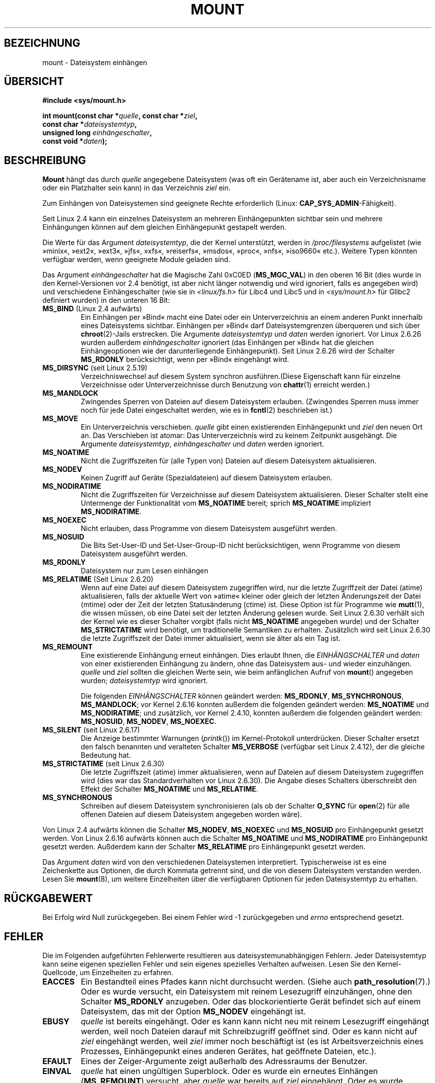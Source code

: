 .\" Hey Emacs! This file is -*- nroff -*- source.
.\"
.\" Copyright (C) 1993 Rickard E. Faith <faith@cs.unc.edu>
.\" and Copyright (C) 1994 Andries E. Brouwer <aeb@cwi.nl>
.\" and Copyright (C) 2002, 2005 Michael Kerrisk <mtk.manpages@gmail.com>
.\"
.\" Permission is granted to make and distribute verbatim copies of this
.\" manual provided the copyright notice and this permission notice are
.\" preserved on all copies.
.\"
.\" Permission is granted to copy and distribute modified versions of this
.\" manual under the conditions for verbatim copying, provided that the
.\" entire resulting derived work is distributed under the terms of a
.\" permission notice identical to this one.
.\"
.\" Since the Linux kernel and libraries are constantly changing, this
.\" manual page may be incorrect or out-of-date.  The author(s) assume no
.\" responsibility for errors or omissions, or for damages resulting from
.\" the use of the information contained herein.  The author(s) may not
.\" have taken the same level of care in the production of this manual,
.\" which is licensed free of charge, as they might when working
.\" professionally.
.\"
.\" Formatted or processed versions of this manual, if unaccompanied by
.\" the source, must acknowledge the copyright and authors of this work.
.\"
.\" Modified 1996-11-04 by Eric S. Raymond <esr@thyrsus.com>
.\" Modified 2001-10-13 by Michael Kerrisk <mtk.manpages@gmail.com>
.\"	Added note on historical behavior of MS_NOSUID
.\" Modified 2002-05-16 by Michael Kerrisk <mtk.manpages@gmail.com>
.\"	Extensive changes and additions
.\" Modified 2002-05-27 by aeb
.\" Modified 2002-06-11 by Michael Kerrisk <mtk.manpages@gmail.com>
.\"	Enhanced descriptions of MS_MOVE, MS_BIND, and MS_REMOUNT
.\" Modified 2004-06-17 by Michael Kerrisk <mtk.manpages@gmail.com>
.\" 2005-05-18, mtk, Added MNT_EXPIRE, plus a few other tidy-ups.
.\" 2008-10-06, mtk: move umount*() material into separate umount.2 page.
.\" 2008-10-06, mtk: Add discussion of namespaces.
.\"
.\"*******************************************************************
.\"
.\" This file was generated with po4a. Translate the source file.
.\"
.\"*******************************************************************
.TH MOUNT 2 "22. Mai 2010" Linux Linux\-Programmierhandbuch
.SH BEZEICHNUNG
mount \- Dateisystem einhängen
.SH ÜBERSICHT
.nf
\fB#include <sys/mount.h>\fP
.sp
\fBint mount(const char *\fP\fIquelle\fP\fB, const char *\fP\fIziel\fP\fB,\fP
\fB          const char *\fP\fIdateisystemtyp\fP\fB,\fP
\fB          unsigned long \fP\fIeinhängeschalter\fP\fB,\fP
\fB          const void *\fP\fIdaten\fP\fB);\fP
.fi
.SH BESCHREIBUNG
\fBMount\fP hängt das durch \fIquelle\fP angegebene Dateisystem (was oft ein
Gerätename ist, aber auch ein Verzeichnisname oder ein Platzhalter sein
kann) in das Verzeichnis \fIziel\fP ein.

Zum Einhängen von Dateisystemen sind geeignete Rechte erforderlich (Linux:
\fBCAP_SYS_ADMIN\fP\-Fähigkeit).

.\" Multiple mounts on same mount point: since 2.3.99pre7.
Seit Linux 2.4 kann ein einzelnes Dateisystem an mehreren Einhängepunkten
sichtbar sein und mehrere Einhängungen können auf dem gleichen Einhängepunkt
gestapelt werden.

Die Werte für das Argument \fIdateisystemtyp\fP, die der Kernel unterstützt,
werden in \fI/proc/filesystems\fP aufgelistet (wie »minix«, »ext2«, »ext3«,
»jfs«, »xfs«, »reiserfs«, »msdos«, »proc«, »nfs«, »iso9660« etc.). Weitere
Typen könnten verfügbar werden, wenn geeignete Module geladen sind.

.\" FIXME 2.6.15 added flags for "shared subtree" functionality:
.\" MS_UNBINDABLE, MS_PRIVATE, MS_SHARED, MS_SLAVE
.\" These need to be documented on this page.
.\" See:
.\" Documentation/filesystems/sharedsubtree.txt
.\"
.\" http://lwn.net/Articles/159077/
.\"
.\" http://myweb.sudhaa.com:2022/~ram/sharedsubtree/paper/sharedsubtree.1.pdf
.\" Shared-Subtree Concept, Implementation, and Applications in Linux
.\" Al Viro viro@ftp.linux.org.uk
.\" Ram Pai linuxram@us.ibm.com
.\"
.\" http://foss.in/2005/slides/sharedsubtree1.pdf
.\" Shared Subtree Concept and Implementation in the Linux Kernel
.\" Ram Pai
.\"
.\" 2.6.25 Added MS_I_VERSION, which needs to be documented.
.\"
Das Argument \fIeinhängeschalter\fP hat die Magische Zahl 0xC0ED
(\fBMS_MGC_VAL\fP) in den oberen 16 Bit (dies wurde in den Kernel\-Versionen vor
2.4 benötigt, ist aber nicht länger notwendig und wird ignoriert, falls es
angegeben wird) und verschiedene Einhängeschalter (wie sie in
\fI<linux/fs.h>\fP für Libc4 und Libc5 und in \fI<sys/mount.h>\fP
für Glibc2 definiert wurden) in den unteren 16 Bit:
.TP 
\fBMS_BIND\fP (Linux 2.4 aufwärts)
.\" since 2.4.0-test9
.\" with the exception of the "hidden" MS_REC mountflags bit
Ein Einhängen per »Bind« macht eine Datei oder ein Unterverzeichnis an einem
anderen Punkt innerhalb eines Dateisystems sichtbar. Einhängen per »Bind«
darf Dateisystemgrenzen überqueren und sich über \fBchroot\fP(2)\-Jails
erstrecken. Die Argumente \fIdateisystemtyp\fP und \fIdaten\fP werden
ignoriert. Vor Linux 2.6.26 wurden außerdem \fIeinhängeschalter\fP ignoriert
(das Einhängen per »Bind« hat die gleichen Einhängeoptionen wie der
darunterliegende Einhängepunkt). Seit Linux 2.6.26 wird der Schalter
\fBMS_RDONLY\fP berücksichtigt, wenn per »Bind« eingehängt wird.
.TP 
\fBMS_DIRSYNC\fP (seit Linux 2.5.19)
Verzeichniswechsel auf diesem System synchron ausführen.(Diese Eigenschaft
kann für einzelne Verzeichnisse oder Unterverzeichnisse durch Benutzung von
\fBchattr\fP(1) erreicht werden.)
.TP 
\fBMS_MANDLOCK\fP
.\" FIXME Say more about MS_MOVE
Zwingendes Sperren von Dateien auf diesem Dateisystem erlauben. (Zwingendes
Sperren muss immer noch für jede Datei eingeschaltet werden, wie es in
\fBfcntl\fP(2) beschrieben ist.)
.TP 
\fBMS_MOVE\fP
Ein Unterverzeichnis verschieben. \fIquelle\fP gibt einen existierenden
Einhängepunkt und \fIziel\fP den neuen Ort an. Das Verschieben ist atomar: Das
Unterverzeichnis wird zu keinem Zeitpunkt ausgehängt. Die Argumente
\fIdateisystemtyp\fP, \fIeinhängeschalter\fP und \fIdaten\fP werden ignoriert.
.TP 
\fBMS_NOATIME\fP
Nicht die Zugriffszeiten für (alle Typen von) Dateien auf diesem Dateisystem
aktualisieren.
.TP 
\fBMS_NODEV\fP
Keinen Zugriff auf Geräte (Spezialdateien) auf diesem Dateisystem erlauben.
.TP 
\fBMS_NODIRATIME\fP
Nicht die Zugriffszeiten für Verzeichnisse auf diesem Dateisystem
aktualisieren. Dieser Schalter stellt eine Untermenge der Funktionalität vom
\fBMS_NOATIME\fP bereit; sprich \fBMS_NOATIME\fP impliziert \fBMS_NODIRATIME\fP.
.TP 
\fBMS_NOEXEC\fP
.\" (Possibly useful for a file system that contains non-Linux executables.
.\" Often used as a security feature, e.g., to make sure that restricted
.\" users cannot execute files uploaded using ftp or so.)
Nicht erlauben, dass Programme von diesem Dateisystem ausgeführt werden.
.TP 
\fBMS_NOSUID\fP
.\" (This is a security feature to prevent users executing set-user-ID and
.\" set-group-ID programs from removable disk devices.)
Die Bits Set\-User\-ID und Set\-User\-Group\-ID nicht berücksichtigen, wenn
Programme von diesem Dateisystem ausgeführt werden.
.TP 
\fBMS_RDONLY\fP
.\"
.\" FIXME Document MS_REC, available since 2.4.11.
.\" This flag has meaning in conjunction with MS_BIND and
.\" also with the shared subtree flags.
Dateisystem nur zum Lesen einhängen
.TP 
\fBMS_RELATIME\fP (Seit Linux 2.6.20)
.\" Matthew Garrett notes in the patch that added this behavior
.\" that this lets utilities such as tmpreaper (which deletes
.\" files based on last acces time) work correctly.
Wenn auf eine Datei auf diesem Dateisystem zugegriffen wird, nur die letzte
Zugriffzeit der Datei (atime) aktualisieren, falls der aktuelle Wert von
»atime« kleiner oder gleich der letzten Änderungszeit der Datei (mtime) oder
der Zeit der letzten Statusänderung (ctime) ist. Diese Option ist für
Programme wie \fBmutt\fP(1), die wissen müssen, ob eine Datei seit der letzten
Änderung gelesen wurde. Seit Linux 2.6.30 verhält sich der Kernel wie es
dieser Schalter vorgibt (falls nicht \fBMS_NOATIME\fP angegeben wurde) und der
Schalter \fBMS_STRICTATIME\fP wird benötigt, um traditionelle Semantiken zu
erhalten. Zusätzlich wird seit Linux 2.6.30 die letzte Zugriffszeit der
Datei immer aktualisiert, wenn sie älter als ein Tag ist.
.TP 
\fBMS_REMOUNT\fP
Eine existierende Einhängung erneut einhängen. Dies erlaubt Ihnen, die
\fIEINHÄNGSCHALTER\fP und \fIdaten\fP von einer existierenden Einhängung zu
ändern, ohne das Dateisystem aus\- und wieder einzuhängen. \fIquelle\fP und
\fIziel\fP sollten die gleichen Werte sein, wie beim anfänglichen Aufruf von
\fBmount\fP() angegeben wurden; \fIdateisystemtyp\fP wird ignoriert.

Die folgenden \fIEINHÄNGSCHALTER\fP können geändert werden: \fBMS_RDONLY\fP,
\fBMS_SYNCHRONOUS\fP, \fBMS_MANDLOCK\fP; vor Kernel 2.6.16 konnten außerdem die
folgenden geändert werden: \fBMS_NOATIME\fP und \fBMS_NODIRATIME\fP; und
zusätzlich, vor Kernel 2.4.10, konnten außerdem die folgenden geändert
werden: \fBMS_NOSUID\fP, \fBMS_NODEV\fP, \fBMS_NOEXEC\fP.
.TP 
\fBMS_SILENT\fP (seit Linux 2.6.17)
Die Anzeige bestimmter Warnungen (\fIprintk\fP()) im Kernel\-Protokoll
unterdrücken. Dieser Schalter ersetzt den falsch benannten und veralteten
Schalter \fBMS_VERBOSE\fP (verfügbar seit Linux 2.4.12), der die gleiche
Bedeutung hat.
.TP 
\fBMS_STRICTATIME\fP (seit Linux 2.6.30)
Die letzte Zugriffszeit (atime) immer aktualisieren, wenn auf Dateien auf
diesem Dateisystem zugegriffen wird (dies war das Standardverhalten vor
Linux 2.6.30). Die Angabe dieses Schalters überschreibt den Effekt der
Schalter \fBMS_NOATIME\fP und \fBMS_RELATIME\fP.
.TP 
\fBMS_SYNCHRONOUS\fP
Schreiben auf diesem Dateisystem synchronisieren (als ob der Schalter
\fBO_SYNC\fP für \fBopen\fP(2) für alle offenen Dateien auf diesem Dateisystem
angegeben worden wäre).
.PP
Von Linux 2.4 aufwärts können die Schalter \fBMS_NODEV\fP, \fBMS_NOEXEC\fP und
\fBMS_NOSUID\fP pro Einhängepunkt gesetzt werden. Von Linux 2.6.16 aufwärts
können auch die Schalter \fBMS_NOATIME\fP und \fBMS_NODIRATIME\fP pro
Einhängepunkt gesetzt werden. Außderdem kann der Schalter \fBMS_RELATIME\fP pro
Einhängepunkt gesetzt werden.
.PP
Das Argument \fIdaten\fP wird von den verschiedenen Dateisystemen
interpretiert. Typischerweise ist es eine Zeichenkette aus Optionen, die
durch Kommata getrennt sind, und die von diesem Dateisystem verstanden
werden. Lesen Sie \fBmount\fP(8), um weitere Einzelheiten über die verfügbaren
Optionen für jeden Dateisystemtyp zu erhalten.
.SH RÜCKGABEWERT
Bei Erfolg wird Null zurückgegeben. Bei einem Fehler wird \-1 zurückgegeben
und \fIerrno\fP entsprechend gesetzt.
.SH FEHLER
Die im Folgenden aufgeführten Fehlerwerte resultieren aus
dateisystemunabhängigen Fehlern. Jeder Dateisystemtyp kann seine eigenen
speziellen Fehler und sein eigenes spezielles Verhalten aufweisen. Lesen Sie
den Kernel\-Quellcode, um Einzelheiten zu erfahren.
.TP 
\fBEACCES\fP
.\" mtk: Probably: write permission is required for MS_BIND, with
.\" the error EPERM if not present; CAP_DAC_OVERRIDE is required.
Ein Bestandteil eines Pfades kann nicht durchsucht werden. (Siehe auch
\fBpath_resolution\fP(7).) Oder es wurde versucht, ein Dateisystem mit reinem
Lesezugriff einzuhängen, ohne den Schalter \fBMS_RDONLY\fP anzugeben. Oder das
blockorientierte Gerät befindet sich auf einem Dateisystem, das mit der
Option \fBMS_NODEV\fP eingehängt ist.
.TP 
\fBEBUSY\fP
\fIquelle\fP ist bereits eingehängt. Oder es kann kann nicht neu mit reinem
Lesezugriff eingehängt werden, weil noch Dateien darauf mit Schreibzugriff
geöffnet sind. Oder es kann nicht auf \fIziel\fP eingehängt werden, weil
\fIziel\fP immer noch beschäftigt ist (es ist Arbeitsverzeichnis eines
Prozesses, Einhängepunkt eines anderen Gerätes, hat geöffnete Dateien,
etc.).
.TP 
\fBEFAULT\fP
Eines der Zeiger\-Argumente zeigt außerhalb des Adressraums der Benutzer.
.TP 
\fBEINVAL\fP
\fIquelle\fP hat einen ungültigen Superblock. Oder es wurde ein erneutes
Einhängen (\fBMS_REMOUNT\fP) versucht, aber \fIquelle\fP war bereits auf \fIziel\fP
eingehängt. Oder es wurde versucht, zu verschieben (\fBMS_MOVE\fP), \fIquelle\fP
war jedoch kein Einhängepunkt oder \(aq/\(aq.
.TP 
\fBELOOP\fP
Bei der Auflösung des Pfadnamens wurden zu viele Links vorgefunden. Oder es
wurde versucht, zu verschieben, während \fIziel\fP unterhalb von \fIquelle\fP lag.
.TP 
\fBEMFILE\fP
(Falls kein blockorientiertes Gerät benötigt wird:) Die Tabelle der
Platzhaltergeräte ist voll.
.TP 
\fBENAMETOOLONG\fP
Ein Pfadname war länger als \fBMAXPATHLEN\fP.
.TP 
\fBENODEV\fP
\fIdateisystemtyp\fP ist nicht im Kernel konfiguriert.
.TP 
\fBENOENT\fP
Ein Pfadname war leer oder hatte eine nicht existierende Komponente.
.TP 
\fBENOMEM\fP
Der Kernel konnte keine freie Seite reservieren, um Dateinamen oder Daten
hinein zu kopieren.
.TP 
\fBENOTBLK\fP
\fIquelle\fP ist kein blockorientiertes Gerät (und ein Gerät war erforderlich).
.TP 
\fBENOTDIR\fP
\fIziel\fP oder ein Präfix von \fIquelle\fP ist kein Verzeichnis.
.TP 
\fBENXIO\fP
Die Major\-Nummer des blockorientierten Gerätes \fIquelle\fP liegt außerhalb des
Bereichs.
.TP 
\fBEPERM\fP
Der Aufrufende verfügt nicht über die erforderlichen Rechte.
.SH "KONFORM ZU"
Diese Funktion ist Linux\-spezifisch und sollte nicht in Programmen benutzt
werden, die portabel gehalten werden sollen.
.SH ANMERKUNGEN
Der Originalschalter \fBMS_SYNC\fP wurde in 1.1.69 in \fBMS_SYNCHRONOUS\fP
umbenannt, als ein anderer \fBMS_SYNC\fP zu \fI<mman.h>\fP hinzugefügt
wurde.
.LP
.\" The change is in patch-2.4.0-prerelease.
Vor Linux 2.4 würde ein Versuch mit \fBEPERM\fP fehlschlagen, ein Set\-User\-ID\-
oder Set\-Group\-ID\-Programm auf einem Dateisystem auszuführen, das mit
\fBMS_NOSUID\fP eingehängt ist. Seit Linux 2.4 werden die Bits Set\-User\-ID und
Set\-User\-Group\-ID in diesem Fall einfach stillschweigend ignoriert.
.SS "Namensräume pro Prozess"
Seit Kernel 2.4.19 stellt Linux Einhänge\-Namensräume pro Prozess bereit. Ein
Einhänge\-Namensraum ist eine Zusammenstellung von eingehängten
Dateisystemen, die für einen Prozess sichtbar
sind. Einhängepunkt\-Namensräume können (und werden gewöhnlich) gemeinsam von
mehreren Prozessen benutzt und Änderungen am Namensraum (d.h. Ein\- und
Aushängen) durch einen Prozess sind für alle anderen Prozesse sichtbar, die
den gleichen Namesraum gemeinsam verwenden. (Die Situation in Linux vor
2.4.19 kann so betrachtet werden, als ob ein einzelner Namensraum von jedem
Prozess im System gemeinsam benutzt würde.)

Ein untergeordneter Prozess, der durch \fBfork\fP(2) erzeugt wurde, nutzt den
Einhänge\-Namensraum seines übergeordneten Prozesses; der Einhänge\-Namensraum
wird über ein \fBexecve\fP(2) erhalten.

Ein Prozess kann einen privat eingehängten Namensraum erhalten, falls er
unter Benutzung des Schalters \fBCLONE_NEWNS\fP von \fBclone\fP() erstellt
wurde. In diesem Fall wird sein neuer Namensraum als eine \fIKopie\fP des
Namensraums des Prozesses, der \fBclone\fP() aufrief, initialisiert oder er
ruft \fBunshare\fP(2) mit dem Schalter \fBCLONE_NEWNS\fP auf, was veranlasst, dass
der Einhänge\-Namensraum des Aufrufenden eine private Kopie des Namensraums
erhält, der vorher mit anderen Prozessen gemeinsam benutzt wurde, so dass
zukünftiges Ein\- und Aushängen durch den Aufrufenden für andere Prozesse
unsichtbar ist (außer Kindprozesse, die der Aufrufende hinterher erzeugt)
und umgekehrt.

Die Linux\-spezifische Datei \fI/proc/PID/mounts\fP stellt die Liste der
Einhängepunkte in dem Einhänge\-Namensraum des Prozesses mit der angegebenen
ID dar; lesen Sie \fBproc\fP(5), um Einzelheiten zu erfahren.
.SH "SIEHE AUCH"
\fBumount\fP(2), \fBpath_resolution\fP(7), \fBmount\fP(8), \fBumount\fP(8)
.SH KOLOPHON
Diese Seite ist Teil der Veröffentlichung 3.25 des Projekts
Linux\-\fIman\-pages\fP. Eine Beschreibung des Projekts und Informationen, wie
Fehler gemeldet werden können, finden sich unter
http://www.kernel.org/doc/man\-pages/.

.SH ÜBERSETZUNG
Die deutsche Übersetzung dieser Handbuchseite wurde von
Patrick Rother <krd@gulu.net>
und
Chris Leick <c.leick@vollbio.de>
erstellt.

Diese Übersetzung ist Freie Dokumentation; lesen Sie die
GNU General Public License Version 3 oder neuer bezüglich der
Copyright-Bedingungen. Es wird KEINE HAFTUNG übernommen.

Wenn Sie Fehler in der Übersetzung dieser Handbuchseite finden,
schicken Sie bitte eine E-Mail an <debian-l10n-german@lists.debian.org>.
